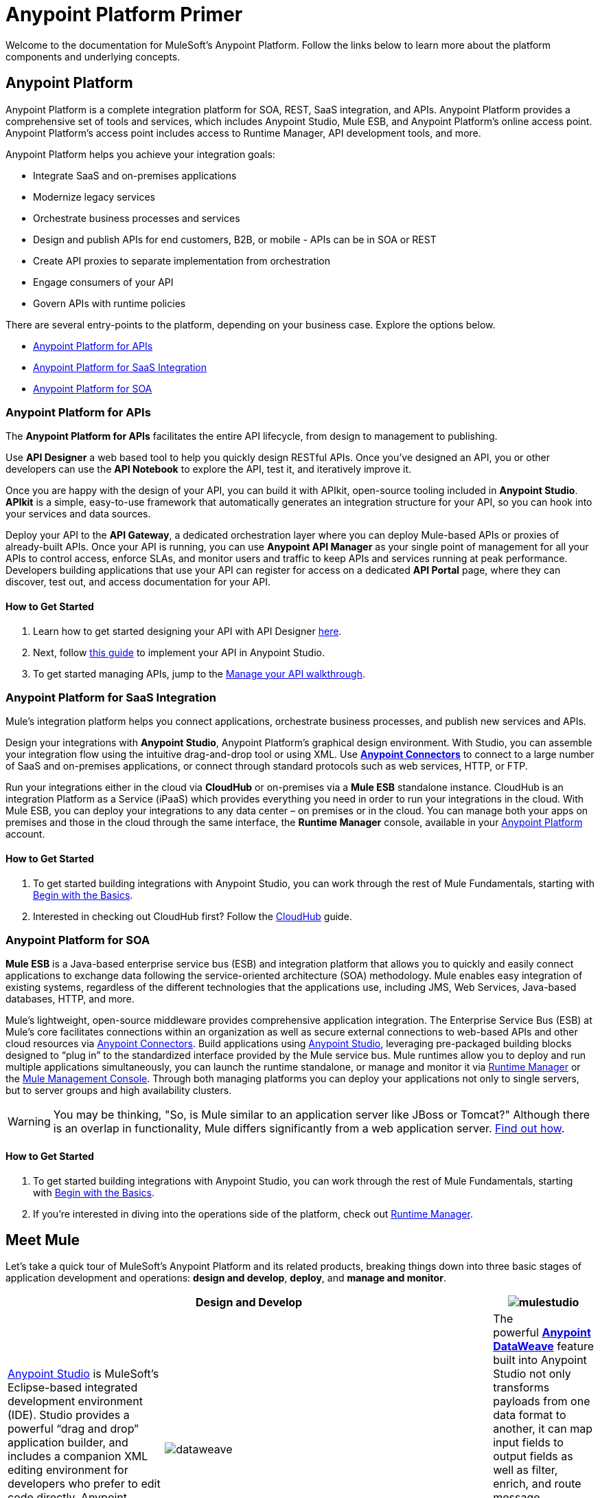 = Anypoint Platform Primer
:keywords: anypoint, platform, arm, rest, soa, saas, api, proxy

Welcome to the documentation for MuleSoft's Anypoint Platform. Follow the links below to learn more about the platform components and underlying concepts. 

== Anypoint Platform

Anypoint Platform is a complete integration platform for SOA, REST, SaaS integration, and APIs. Anypoint Platform provides a comprehensive set of tools and services, which includes Anypoint Studio, Mule ESB, and Anypoint Platform's online access point. Anypoint Platform's access point includes access to Runtime Manager, API development tools, and more.

Anypoint Platform helps you achieve your integration goals:

* Integrate SaaS and on-premises applications
* Modernize legacy services
* Orchestrate business processes and services
* Design and publish APIs for end customers, B2B, or mobile - APIs can be in SOA or REST
* Create API proxies to separate implementation from orchestration
* Engage consumers of your API
* Govern APIs with runtime policies

There are several entry-points to the platform, depending on your business case. Explore the options below.

* <<Anypoint Platform for APIs>>
* <<Anypoint Platform for SaaS Integration>>
* <<Anypoint Platform for SOA>>

=== Anypoint Platform for APIs

The *Anypoint Platform for APIs* facilitates the entire API lifecycle, from design to management to publishing.

Use *API Designer* a web based tool to help you quickly design RESTful APIs. Once you’ve designed an API, you or other developers can use the *API Notebook* to explore the API, test it, and iteratively improve it.

Once you are happy with the design of your API, you can build it with APIkit, open-source tooling included in *Anypoint  Studio*. *APIkit* is a simple, easy-to-use framework that automatically generates an integration structure for your API, so you can hook into your services and data sources.

Deploy your API to the *API Gateway*, a dedicated orchestration layer where you can deploy Mule-based APIs or proxies of already-built APIs. Once your API is running, you can use *Anypoint API Manager* as your single point of management for all your APIs to control access, enforce SLAs, and monitor users and traffic to keep APIs and services running at peak performance. Developers building applications that use your API can register for access on a dedicated *API Portal* page, where they can discover, test out, and access documentation for your API.

==== How to Get Started

. Learn how to get started designing your API with API Designer link:/anypoint-platform-for-apis/walkthrough-intro-create[here].
. Next, follow link:/anypoint-platform-for-apis/walkthrough-build[this guide] to implement your API in Anypoint Studio.
. To get started managing APIs, jump to the link:/anypoint-platform-for-apis/walkthrough-manage[Manage your API walkthrough].

=== Anypoint Platform for SaaS Integration

Mule's integration platform helps you connect applications, orchestrate business processes, and publish new services and APIs.

Design your integrations with *Anypoint Studio*, Anypoint Platform's graphical design environment. With Studio, you can assemble your integration flow using the intuitive drag-and-drop tool or using XML. Use *link:https://www.mulesoft.com/exchange#!/?types=connector&sortBy=name[Anypoint Connectors]* to connect to a large number of SaaS and on-premises applications, or connect through standard protocols such as web services, HTTP, or FTP.

Run your integrations either in the cloud via *CloudHub* or on-premises via a *Mule ESB* standalone instance. CloudHub is an integration Platform as a Service (iPaaS) which provides everything you need in order to run your integrations in the cloud. With Mule ESB, you can deploy your integrations to any data center – on premises or in the cloud. You can manage both your apps on premises and those in the cloud through the same interface, the *Runtime Manager* console, available in your link:https://anypoint.mulesoft.com/#/signin[Anypoint Platform] account.

==== How to Get Started

. To get started building integrations with Anypoint Studio, you can work through the rest of Mule Fundamentals, starting with link:/mule-fundamentals/v/3.8-m1/begin-with-the-basics[Begin with the Basics].
. Interested in checking out CloudHub first? Follow the link:/runtime-manager/cloudhub[CloudHub] guide.

=== Anypoint Platform for SOA

*Mule ESB* is a Java-based enterprise service bus (ESB) and integration platform that allows you to quickly and easily connect applications to exchange data following the service-oriented architecture (SOA) methodology. Mule enables easy integration of existing systems, regardless of the different technologies that the applications use, including JMS, Web Services, Java-based databases, HTTP, and more.

Mule's lightweight, open-source middleware provides comprehensive application integration. The Enterprise Service Bus (ESB) at Mule’s core facilitates connections within an organization as well as secure external connections to web-based APIs and other cloud resources via link:/mule-user-guide/v/3.8-m1/anypoint-connectors[Anypoint Connectors]. Build applications using link:/mule-fundamentals/v/3.8-m1/anypoint-studio-essentials[Anypoint Studio], leveraging pre-packaged building blocks designed to “plug in” to the standardized interface provided by the Mule service bus. Mule runtimes allow you to deploy and run multiple applications simultaneously, you can launch the runtime standalone, or manage and monitor it via link:/runtime-manager[Runtime Manager] or the link:/mule-management-console[Mule Management Console]. Through both managing platforms you can deploy your applications not only to single servers, but to server groups and high availability clusters.

[WARNING]
You may be thinking, "So, is Mule similar to an application server like JBoss or Tomcat?" Although there is an overlap in functionality, Mule differs significantly from a web application server. link:/mule-user-guide/v/3.8-m1/mule-versus-web-application-server[Find out how].

==== How to Get Started

. To get started building integrations with Anypoint Studio, you can work through the rest of Mule Fundamentals, starting with link:/mule-fundamentals/v/3.8-m1/begin-with-the-basics[Begin with the Basics].
. If you're interested in diving into the operations side of the platform, check out link:/runtime-manager[Runtime Manager].

== Meet Mule

Let's take a quick tour of MuleSoft's Anypoint Platform and its related products, breaking things down into three basic stages of application development and operations: *design and develop*, *deploy*, and *manage and monitor*.

[width="100a",cols="30a,70a,",options="header"]
|===
2.+|Design and Develop

|image:mulestudio.png[mulestudio]

|link:/mule-fundamentals/v/3.8-m1/anypoint-studio-essentials[Anypoint Studio] is MuleSoft's Eclipse-based integrated development environment (IDE). Studio provides a powerful “drag and drop” application builder, and includes a companion XML editing environment for developers who prefer to edit code directly. Anypoint Studio is also link:/mule-user-guide/v/3.8-m1/studio-in-eclipse[available as an Eclipse plug-in].

|image:datamapper.png[dataweave]

|The powerful *link:/mule-user-guide/v/3.8-m1/dataweave[Anypoint DataWeave]* feature built into Anypoint Studio not only transforms payloads from one data format to another, it can map input fields to output fields as well as filter, enrich, and route message payloads. In Studio, DataWeave is provided in the *Transform Message* component.

|image:apiKit.png[apiKit]

|link:/anypoint-platform-for-apis/building-your-api[APIkit] is an open-source, declarative toolkit specially designed to facilitate REST API design and development. Add the APIkit module to your instance of Studio.

|image:connector.png[connector]

|A large and ever-expanding assortment of community, bundled, and premium *link:/mule-user-guide/v/3.8-m1/anypoint-connectors[Anypoint Connectors]* facilitates quick, easy integration with SaaS applications, APIs, and common protocols. link:https://www.mulesoft.com/exchange#!/?types=connector&sortBy=name[Anypoint Exchange] lists all connectors.

|image:datasense.png[datasense]

|*link:/mule-user-guide/v/3.8-m1/datasense[DataSense]* uses message metadata to proactively acquire information such as data type and structure to prescribe how to accurately map or use data in your application.
|===

[width="100a",cols="30a,70a,",options="header"]
|===
2.+| Deploy

|image:studioembeddedserver.png[studioembeddedserver]

|Deploy to the link:/mule-fundamentals/v/3.8-m1/build-a-hello-world-application#deploying-the-project[embedded server] bundled with Anypoint Studio for testing and debugging without leaving the IDE.

|image:mule-server.png[mule-server]

|Deploy to an link:/mule-user-guide/v/3.8-m1/starting-and-stopping-mule-esb[ESB Standalone server] – available as an Enterprise or Community product – via the command line.

|image:runtime-manager-logo.png[CloudHubLogo133high]

|Deploy via the link:/runtime-manager/[Runtime Manager] to either:

* link:/runtime-manager/cloudhub[CloudHub], the world's first integration Platform as a Service (iPaaS).
* A standalone Mule ESB link:/runtime-manager/managing-servers[server] (or cluster or group of servers)

Built on top of Mule, Runtime Manager allows you to integrate and orchestrate applications, data sources, and services across on-premise systems and the cloud. You can also manage and monitor them through the same platform.

|image:api-logo.png[mulesoft-database-customapp]

|Publish APIs or API proxies to an *link:/anypoint-platform-for-apis/configuring-an-api-gateway[API Gateway]* to enable effective governance and support service reuse within your organization.

|image:mmc.png[mmc]

| The *link:/mule-management-console/v/3.8-m1[Mule Management Console]* facilitates deployment to the Mule Repository and subsequent deployment to Mule link:/mule-user-guide/v/3.8-m1/mule-high-availability-ha-clusters[high-availability clusters]

|===

[width="100a",cols="30a,70a,",options="header"]
|===
2.+|Manage and Monitor
|image:runtime-manager-logo.png[CloudHubLogo133high]

|The link:/runtime-manager/[Runtime Manager] offers multiple tools to link:/runtime-manager/managing-deployed-applications[Manage] and link:/runtime-manager/monitoring-applications[Monitor] your applications.

The tools for those deployed to CloudHub differ from those deployed to Mule servers, see link:/runtime-manager/cloudhub-and-mule[CloudHub and Mule].


|image:mmc.png[mmc]

|MMC provides robust runtime management capabilities for on-premises deployments.


|image:api-logo.png[AnypointAPI_manager]

|*link:/anypoint-platform-for-apis[Anypoint Platform for APIs]* is an API and service registry and governance platform. Built from the ground up to support hybrid use cases, the platform governs all of your service and API assets, whether they’re internal or external, behind the firewall or on the cloud, on a single platform. By placing a proxy in front of your application, you can apply traffic policies, view usage metrics and more.
|===

== See Also

* *NEXT STEP:* link:/mule-fundamentals/v/3.8-m1/begin-with-the-basics[Begin with the Basics] gives you an overview of essential Mule concepts.
